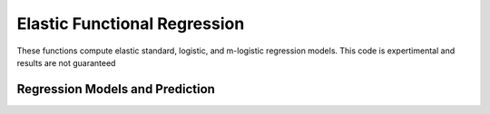 Elastic Functional Regression
=============================

These functions compute elastic standard, logistic, and m-logistic regression
models. This code is expertimental and results are not guaranteed

Regression Models and Prediction
--------------------------------
.. function:: elastic_regression(f, y, timet; B=None, lambda=0, df=20, max_itr=20, smooth=false)

    Calcluate elastic regression from function data f, for response y

    ``f`` array (M,N) of N functions
    ``y`` vector (N) of respsones
    ``timet`` vecotr (N) describing time samples
    ``B`` matrix describing basis functions (M,N) (default=None generates a
              B-spline basis
    ``lambda`` regularization parameter
    ``df`` degree of freedom of basis
    ``max_itr`` maximum number of interations
    ``smooth`` smooth data

    Returns Dict describing regression
    ``alpha`` intercept
    ``beta`` regression function
    ``fn`` aligned functions
    ``qn`` aligned srsfs
    ``gamma`` warping functions
    ``q`` original srsfs
    ``B`` basis functions
    ``type`` type of regression
    ``b`` coefficients
    ``SSE`` sum of squared error

.. function:: elastic_logistic(f, y, timet; B=None, df=20, max_itr=20, smooth=false)

    Calcluate elastic logistic regression from function data f, for response y

    ``f`` array (M,N) of N functions
    ``y`` vector (N) of respsones
    ``timet`` vecotr (N) describing time samples
    ``B`` matrix describing basis functions (M,N) (default=None generates a
              B-spline basis
    ``df`` degree of freedom of basis
    ``max_itr`` maximum number of interations
    ``smooth`` smooth data

    Returns Dict describing regression
    ``alpha`` intercept
    ``beta`` regression function
    ``fn`` aligned functions
    ``qn`` aligned srsfs
    ``gamma`` warping functions
    ``q`` original srsfs
    ``B`` basis functions
    ``type`` type of regression
    ``b`` coefficients
    ``LL`` logistic loss

.. function:: elastic_mlogistic(f, y, timet; B=None, df=20, max_itr=20, smooth=false)

    Calcluate elastic m-logistic regression from function data f, for response y

    ``f: array (M,N) of N functions
    ``y: vector (N) of respsones
    ``timet: vecotr (N) describing time samples
    ``B: matrix describing basis functions (M,N) (default=None generates a
              B-spline basis
    ``df: degree of freedom of basis
    ``max_itr: maximum number of interations
    ``smooth: smooth data

    Returns Dict describing regression
    ``alpha`` intercept
    ``beta`` regression function
    ``fn`` aligned functions
    ``qn`` aligned srsfs
    ``gamma`` warping functions
    ``q`` original srsfs
    ``B`` basis functions
    ``type`` type of regression
    ``b`` coefficients
    ``n_classes`` number of classes
    ``LL`` logistic loss

.. function:: elastic_prediction(f, timet, model; y=None, smooth=false)

    Prediction from elastic regression model

    ``f`` functions to predict
    ``timet`` vector describing time samples
    ``model`` calculated model (regression, logisitic, mlogistic)
    ``y`` true respones (default = None)
    ``smooth`` smooth data (default = false)

    Returns
    ``y_pred`` predicted value
    ``y_labels`` labels of predicited value
    ``Perf`` Performance metric if truth is supplied

